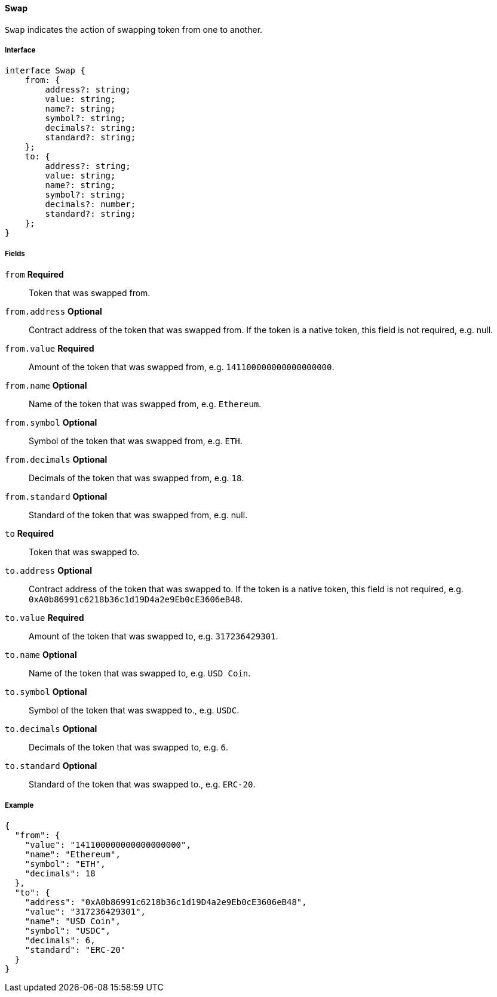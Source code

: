 ==== Swap

`Swap` indicates the action of swapping token from one to another.

===== Interface

[,typescript]
----
interface Swap {
    from: {
        address?: string;
        value: string;
        name?: string;
        symbol?: string;
        decimals?: string;
        standard?: string;
    };
    to: {
        address?: string;
        value: string;
        name?: string;
        symbol?: string;
        decimals?: number;
        standard?: string;
    };
}
----

===== Fields

`from` *Required*:: Token that was swapped from.
`from.address` *Optional*:: Contract address of the token that was swapped from.
If the token is a native token, this field is not required, e.g. null.
`from.value` *Required*:: Amount of the token that was swapped from, e.g. `141100000000000000000`.
`from.name` *Optional*:: Name of the token that was swapped from, e.g. `Ethereum`.
`from.symbol` *Optional*:: Symbol of the token that was swapped from, e.g. `ETH`.
`from.decimals` *Optional*:: Decimals of the token that was swapped from, e.g. `18`.
`from.standard` *Optional*:: Standard of the token that was swapped from, e.g. null.
`to` *Required*:: Token that was swapped to.
`to.address` *Optional*:: Contract address of the token that was swapped to.
If the token is a native token, this field is not required, e.g. `0xA0b86991c6218b36c1d19D4a2e9Eb0cE3606eB48`.
`to.value` *Required*:: Amount of the token that was swapped to, e.g. `317236429301`.
`to.name` *Optional*:: Name of the token that was swapped to, e.g. `USD Coin`.
`to.symbol` *Optional*:: Symbol of the token that was swapped to., e.g. `USDC`.
`to.decimals` *Optional*:: Decimals of the token that was swapped to, e.g. `6`.
`to.standard` *Optional*:: Standard of the token that was swapped to., e.g. `ERC-20`.

===== Example

[,json]
----
{
  "from": {
    "value": "141100000000000000000",
    "name": "Ethereum",
    "symbol": "ETH",
    "decimals": 18
  },
  "to": {
    "address": "0xA0b86991c6218b36c1d19D4a2e9Eb0cE3606eB48",
    "value": "317236429301",
    "name": "USD Coin",
    "symbol": "USDC",
    "decimals": 6,
    "standard": "ERC-20"
  }
}
----

